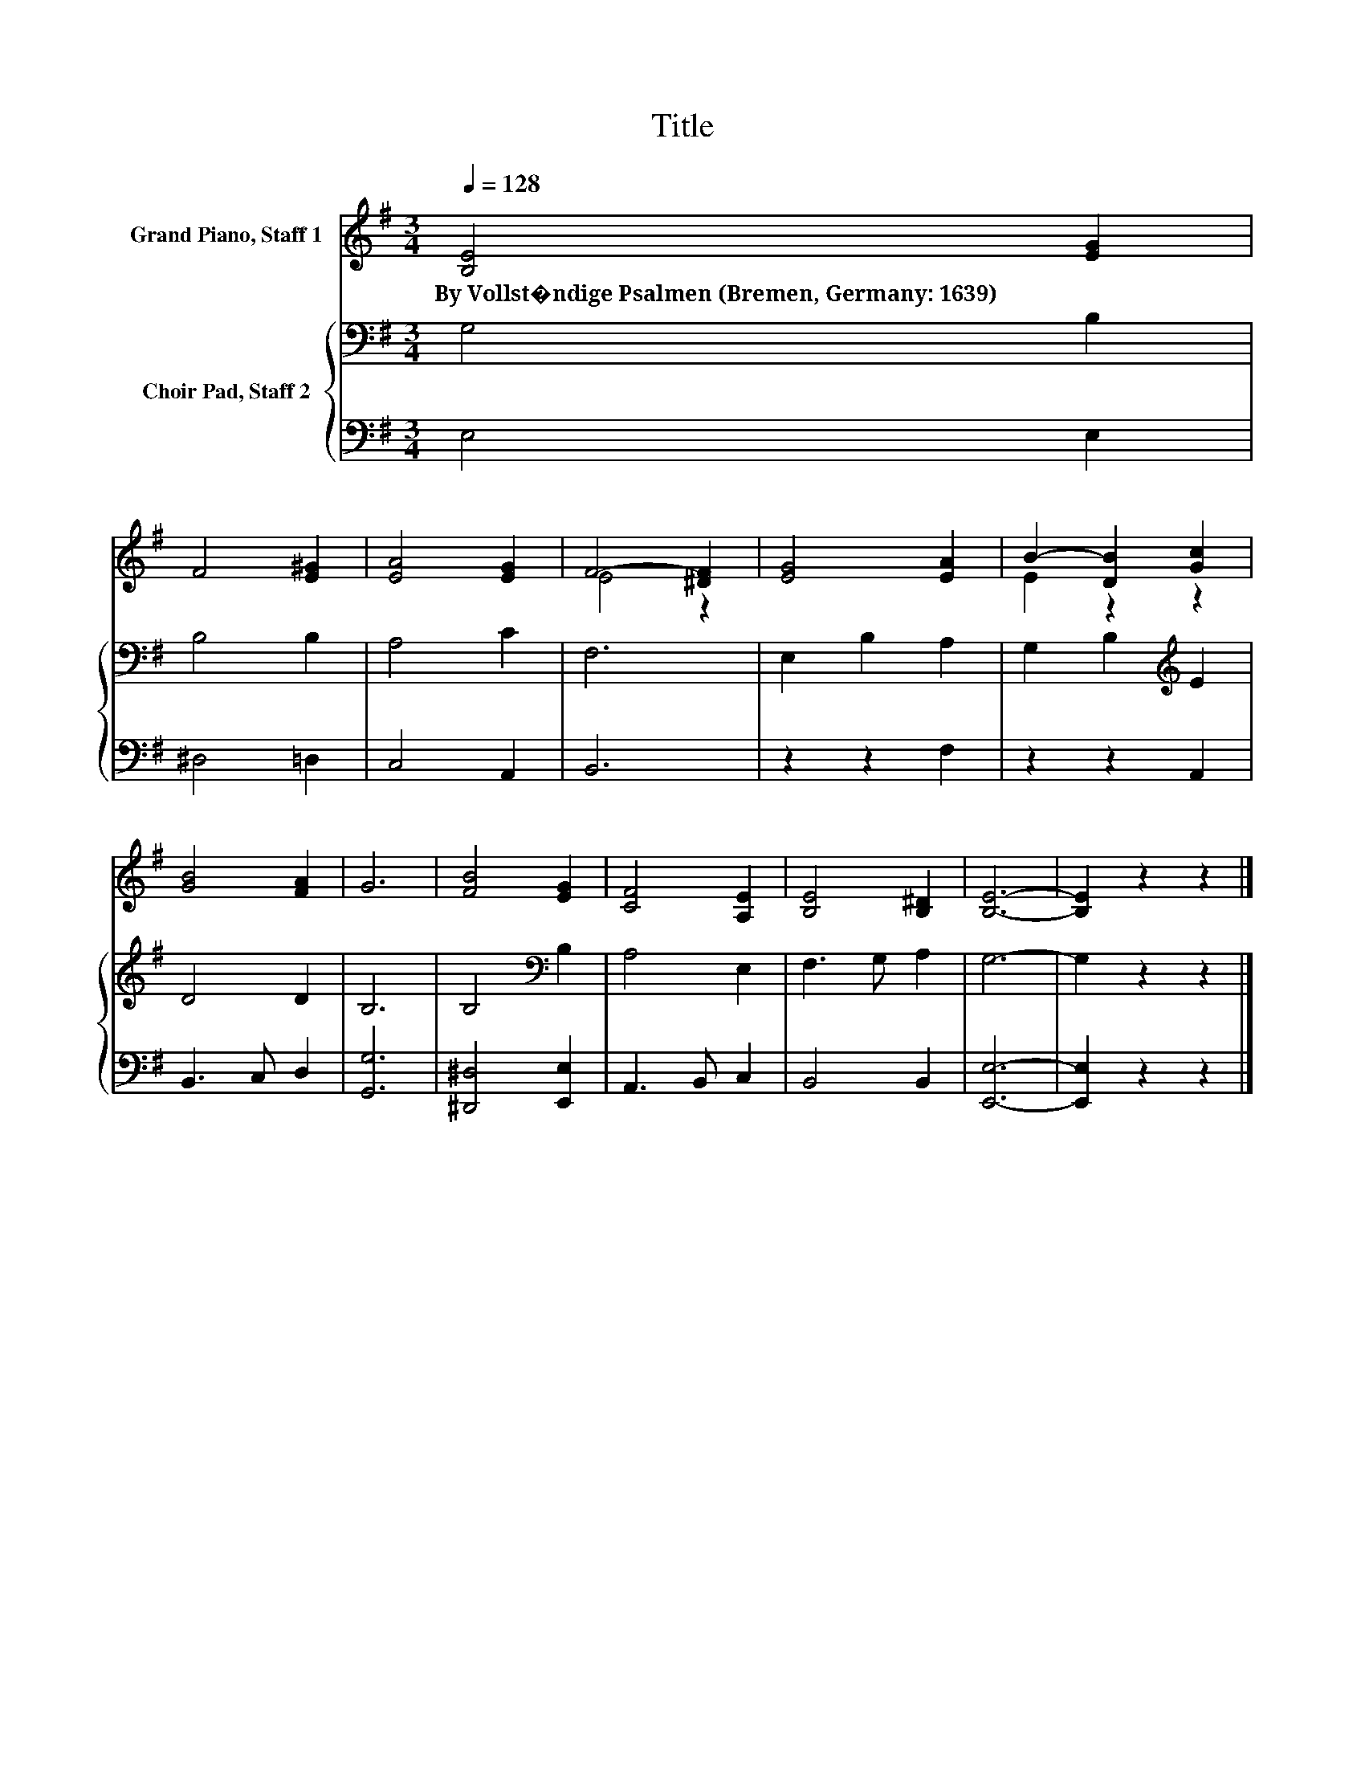 X:1
T:Title
%%score ( 1 2 ) { 3 | 4 }
L:1/8
Q:1/4=128
M:3/4
K:G
V:1 treble nm="Grand Piano, Staff 1"
V:2 treble 
V:3 bass nm="Choir Pad, Staff 2"
V:4 bass 
V:1
 [B,E]4 [EG]2 | F4 [E^G]2 | [EA]4 [EG]2 | F4- [^DF]2 | [EG]4 [EA]2 | B2- [DB]2 [Gc]2 | %6
w: By~Vollst�ndige~Psalmen~(Bremen,~Germany:~1639) *||||||
 [GB]4 [FA]2 | G6 | [FB]4 [EG]2 | [CF]4 [A,E]2 | [B,E]4 [B,^D]2 | [B,E]6- | [B,E]2 z2 z2 |] %13
w: |||||||
V:2
 x6 | x6 | x6 | E4 z2 | x6 | E2 z2 z2 | x6 | x6 | x6 | x6 | x6 | x6 | x6 |] %13
V:3
 G,4 B,2 | B,4 B,2 | A,4 C2 | F,6 | E,2 B,2 A,2 | G,2 B,2[K:treble] E2 | D4 D2 | B,6 | %8
 B,4[K:bass] B,2 | A,4 E,2 | F,3 G, A,2 | G,6- | G,2 z2 z2 |] %13
V:4
 E,4 E,2 | ^D,4 =D,2 | C,4 A,,2 | B,,6 | z2 z2 F,2 | z2 z2 A,,2 | B,,3 C, D,2 | [G,,G,]6 | %8
 [^D,,^D,]4 [E,,E,]2 | A,,3 B,, C,2 | B,,4 B,,2 | [E,,E,]6- | [E,,E,]2 z2 z2 |] %13

